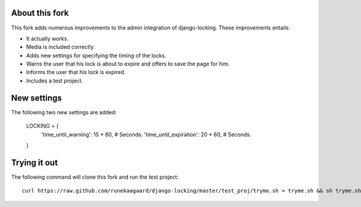 About this fork
===============

This fork adds numerous improvements to the admin integration of django-locking.
These improvements entails:

- It actually works.
- Media is included correctly.
- Adds new settings for specifying the timing of the locks.
- Warns the user that his lock is about to expire and offers to save the page
  for him.
- Informs the user that his lock is expired.
- Includes a test project.

New settings
============

The following two new settings are added:

	LOCKING = {
	    'time_until_warning': 15 * 60, # Seconds.
	    'time_until_expiration': 20 * 60, # Seconds.
	}

Trying it out
=============

The following command will clone this fork and run the test project::

    curl https://raw.github.com/runekaagaard/django-locking/master/test_proj/tryme.sh > tryme.sh && sh tryme.sh 
